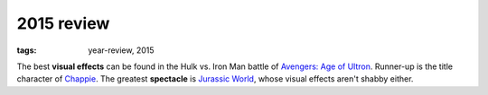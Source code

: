 2015 review
===========

:tags: year-review, 2015



The best **visual effects** can be found in the Hulk vs. Iron Man battle
of `Avengers: Age of Ultron`_. Runner-up is the title character of Chappie_.
The greatest **spectacle** is `Jurassic World`_, whose visual effects
aren't shabby either.


.. _`Avengers: Age of Ultron`: http://movies.tshepang.net/avengers-age-of-ultron
.. _Chappie: http://movies.tshepang.net/chappie
.. _Jurassic World: http://movies.tshepang.net/jurassic-world
